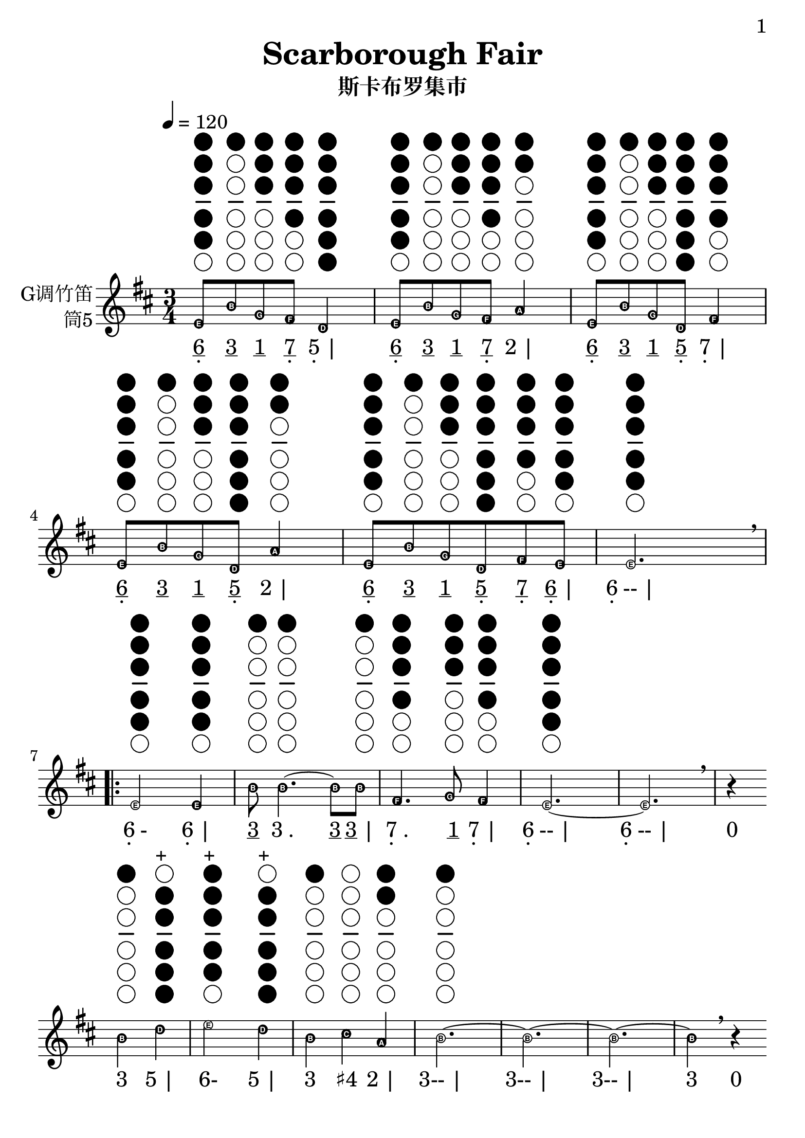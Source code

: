 \version "2.24.3"
\language english

\header {
  title = "Scarborough Fair"
  subtitle = "斯卡布罗集市"
  copyright = ""
  tagline = "github.com/Chen-Jialin"
}

\paper{
  #(set-paper-size "a4")
  print-page-number = ##t
  page-number-type = #'arabic
  print-first-page-number = ##t
  first-page-number = 1
  tagline = ##f
}

#(set-global-staff-size 26)

melody = \fixed c' {
  \clef treble
  \key d \major
  \time 3/4
  \tempo 4 = 120
  \easyHeadsOn

  \textLengthOn
  e8^\markup{\center-column{\woodwind-diagram #'tin-whistle #'((cc . (one two three four five)) (lh . ()) (rh . ()))}}
  b8^\markup{\center-column{\woodwind-diagram #'tin-whistle #'((cc . (one)) (lh . ()) (rh . ()))}}
  g8^\markup{\center-column{\woodwind-diagram #'tin-whistle #'((cc . (one two three)) (lh . ()) (rh . ()))}}
  fs8^\markup{\center-column{\woodwind-diagram #'tin-whistle #'((cc . (one two three four)) (lh . ()) (rh . ()))}}
  d4^\markup{\center-column{\woodwind-diagram #'tin-whistle #'((cc . (one two three four five six)) (lh . ()) (rh . ()))}}
  | e8^\markup{\center-column{\woodwind-diagram #'tin-whistle #'((cc . (one two three four five)) (lh . ()) (rh . ()))}}
  b8^\markup{\center-column{\woodwind-diagram #'tin-whistle #'((cc . (one)) (lh . ()) (rh . ()))}}
  g8^\markup{\center-column{\woodwind-diagram #'tin-whistle #'((cc . (one two three)) (lh . ()) (rh . ()))}}
  fs8^\markup{\center-column{\woodwind-diagram #'tin-whistle #'((cc . (one two three four)) (lh . ()) (rh . ()))}}
  a4^\markup{\center-column{\woodwind-diagram #'tin-whistle #'((cc . (one two)) (lh . ()) (rh . ()))}}
  | e8^\markup{\center-column{\woodwind-diagram #'tin-whistle #'((cc . (one two three four five)) (lh . ()) (rh . ()))}}
  b8^\markup{\center-column{\woodwind-diagram #'tin-whistle #'((cc . (one)) (lh . ()) (rh . ()))}}
  g8^\markup{\center-column{\woodwind-diagram #'tin-whistle #'((cc . (one two three)) (lh . ()) (rh . ()))}}
  d8^\markup{\center-column{\woodwind-diagram #'tin-whistle #'((cc . (one two three four five six)) (lh . ()) (rh . ()))}}
  fs4^\markup{\center-column{\woodwind-diagram #'tin-whistle #'((cc . (one two three four)) (lh . ()) (rh . ()))}}
  | e8^\markup{\center-column{\woodwind-diagram #'tin-whistle #'((cc . (one two three four five)) (lh . ()) (rh . ()))}}
  b8^\markup{\center-column{\woodwind-diagram #'tin-whistle #'((cc . (one)) (lh . ()) (rh . ()))}}
  g8^\markup{\center-column{\woodwind-diagram #'tin-whistle #'((cc . (one two three)) (lh . ()) (rh . ()))}}
  d8^\markup{\center-column{\woodwind-diagram #'tin-whistle #'((cc . (one two three four five six)) (lh . ()) (rh . ()))}}
  a4^\markup{\center-column{\woodwind-diagram #'tin-whistle #'((cc . (one two)) (lh . ()) (rh . ()))}}
  | e8^\markup{\center-column{\woodwind-diagram #'tin-whistle #'((cc . (one two three four five)) (lh . ()) (rh . ()))}}
  b8^\markup{\center-column{\woodwind-diagram #'tin-whistle #'((cc . (one)) (lh . ()) (rh . ()))}}
  g8^\markup{\center-column{\woodwind-diagram #'tin-whistle #'((cc . (one two three)) (lh . ()) (rh . ()))}}
  d8^\markup{\center-column{\woodwind-diagram #'tin-whistle #'((cc . (one two three four five six)) (lh . ()) (rh . ()))}}
  fs8^\markup{\center-column{\woodwind-diagram #'tin-whistle #'((cc . (one two three four)) (lh . ()) (rh . ()))}}
  e8^\markup{\center-column{\woodwind-diagram #'tin-whistle #'((cc . (one two three four five)) (lh . ()) (rh . ()))}}
  | e2.^\markup{\center-column{\woodwind-diagram #'tin-whistle #'((cc . (one two three four five)) (lh . ()) (rh . ()))}}
  \breathe \break |
  \repeat volta 4 {
    e2^\markup{\center-column{\woodwind-diagram #'tin-whistle #'((cc . (one two three four five)) (lh . ()) (rh . ()))}}
    e4^\markup{\center-column{\woodwind-diagram #'tin-whistle #'((cc . (one two three four five)) (lh . ()) (rh . ()))}}
    | b8^\markup{\center-column{\woodwind-diagram #'tin-whistle #'((cc . (one)) (lh . ()) (rh . ()))}}
    b4.~^\markup{\center-column{\woodwind-diagram #'tin-whistle #'((cc . (one)) (lh . ()) (rh . ()))}}
    b8b8^\markup{\center-column{\woodwind-diagram #'tin-whistle #'((cc . (one)) (lh . ()) (rh . ()))}}
    | fs4.^\markup{\center-column{\woodwind-diagram #'tin-whistle #'((cc . (one two three four)) (lh . ()) (rh . ()))}}
    g8^\markup{\center-column{\woodwind-diagram #'tin-whistle #'((cc . (one two three)) (lh . ()) (rh . ()))}}
    fs4^\markup{\center-column{\woodwind-diagram #'tin-whistle #'((cc . (one two three four)) (lh . ()) (rh . ()))}}
    | e2.~^\markup{\center-column{\woodwind-diagram #'tin-whistle #'((cc . (one two three four five)) (lh . ()) (rh . ()))}}
    | e2. \breathe |
    r4 \break
    b4^\markup{\center-column{\woodwind-diagram #'tin-whistle #'((cc . (one)) (lh . ()) (rh . ()))}}
    d'4^\markup{\center-column{\woodwind-diagram #'tin-whistle #'((cc . (two three four five six)) (lh . ()) (rh . ()))}}^\markup{+}
    | e'2^\markup{\center-column{\woodwind-diagram #'tin-whistle #'((cc . (one two three four five)) (lh . ()) (rh . ()))}}^\markup{+}
    d'4^\markup{\center-column{\woodwind-diagram #'tin-whistle #'((cc . (two three four five six)) (lh . ()) (rh . ()))}}^\markup{+}
    | b4^\markup{\center-column{\woodwind-diagram #'tin-whistle #'((cc . (one)) (lh . ()) (rh . ()))}}
    cs'4^\markup{\center-column{\woodwind-diagram #'tin-whistle #'((cc . ()) (lh . ()) (rh . ()))}}
    a4^\markup{\center-column{\woodwind-diagram #'tin-whistle #'((cc . (one two)) (lh . ()) (rh . ()))}}
    | b2.~^\markup{\center-column{\woodwind-diagram #'tin-whistle #'((cc . (one)) (lh . ()) (rh . ()))}}
    | b2.~| b2.~|
    b4 \breathe r4 \break
    e'4^\markup{\center-column{\woodwind-diagram #'tin-whistle #'((cc . (one two three four five)) (lh . ()) (rh . ()))}}^\markup{+}
    | e'2^\markup{\center-column{\woodwind-diagram #'tin-whistle #'((cc . (one two three four five)) (lh . ()) (rh . ()))}}^\markup{+}
    e'4^\markup{\center-column{\woodwind-diagram #'tin-whistle #'((cc . (one two three four five)) (lh . ()) (rh . ()))}}^\markup{+}
    | d'2^\markup{\center-column{\woodwind-diagram #'tin-whistle #'((cc . (two three four five six)) (lh . ()) (rh . ()))}}^\markup{+}
    b4^\markup{\center-column{\woodwind-diagram #'tin-whistle #'((cc . (one)) (lh . ()) (rh . ()))}}
    | b4^\markup{\center-column{\woodwind-diagram #'tin-whistle #'((cc . (one)) (lh . ()) (rh . ()))}}
    a4^\markup{\center-column{\woodwind-diagram #'tin-whistle #'((cc . (one two)) (lh . ()) (rh . ()))}}
    g4^\markup{\center-column{\woodwind-diagram #'tin-whistle #'((cc . (one two three)) (lh . ()) (rh . ()))}}
    | fs4^\markup{\center-column{\woodwind-diagram #'tin-whistle #'((cc . (one two three four)) (lh . ()) (rh . ()))}}
    d2~^\markup{\center-column{\woodwind-diagram #'tin-whistle #'((cc . (one two three four five six)) (lh . ()) (rh . ()))}}
    | d2. \breathe \break |
    \alternative{
      \volta 1,2 {
        e2^\markup{\center-column{\woodwind-diagram #'tin-whistle #'((cc . (one two three four five)) (lh . ()) (rh . ()))}}
        b4^\markup{\center-column{\woodwind-diagram #'tin-whistle #'((cc . (one)) (lh . ()) (rh . ()))}}
        | a2^\markup{\center-column{\woodwind-diagram #'tin-whistle #'((cc . (one two)) (lh . ()) (rh . ()))}}
        g4^\markup{\center-column{\woodwind-diagram #'tin-whistle #'((cc . (one two three)) (lh . ()) (rh . ()))}}
        | fs4^\markup{\center-column{\woodwind-diagram #'tin-whistle #'((cc . (one two three four)) (lh . ()) (rh . ()))}}
        e4^\markup{\center-column{\woodwind-diagram #'tin-whistle #'((cc . (one two three four five)) (lh . ()) (rh . ()))}}
        d4^\markup{\center-column{\woodwind-diagram #'tin-whistle #'((cc . (one two three four five six)) (lh . ()) (rh . ()))}}
        | e2.~^\markup{\center-column{\woodwind-diagram #'tin-whistle #'((cc . (one two three four five)) (lh . ()) (rh . ()))}}
        | e2.~| e2.~| e2 \breathe e4^\markup{\center-column{\woodwind-diagram #'tin-whistle #'((cc . (one two three four five)) (lh . ()) (rh . ()))}} \break
      }
      \volta 3 {
        e8^\markup{\center-column{\woodwind-diagram #'tin-whistle #'((cc . (one two three four five)) (lh . ()) (rh . ()))}}
        b8^\markup{\center-column{\woodwind-diagram #'tin-whistle #'((cc . (one)) (lh . ()) (rh . ()))}}
        e8^\markup{\center-column{\woodwind-diagram #'tin-whistle #'((cc . (one two three four five)) (lh . ()) (rh . ()))}}
        g8^\markup{\center-column{\woodwind-diagram #'tin-whistle #'((cc . (one two three)) (lh . ()) (rh . ()))}}
        e4^\markup{\center-column{\woodwind-diagram #'tin-whistle #'((cc . (one two three four five)) (lh . ()) (rh . ()))}}
        | e8^\markup{\center-column{\woodwind-diagram #'tin-whistle #'((cc . (one two three four five)) (lh . ()) (rh . ()))}}
        b8^\markup{\center-column{\woodwind-diagram #'tin-whistle #'((cc . (one)) (lh . ()) (rh . ()))}}
        e8^\markup{\center-column{\woodwind-diagram #'tin-whistle #'((cc . (one two three four five)) (lh . ()) (rh . ()))}}
        g8^\markup{\center-column{\woodwind-diagram #'tin-whistle #'((cc . (one two three)) (lh . ()) (rh . ()))}}
        fs4^\markup{\center-column{\woodwind-diagram #'tin-whistle #'((cc . (one two three four)) (lh . ()) (rh . ()))}}
        | e8^\markup{\center-column{\woodwind-diagram #'tin-whistle #'((cc . (one two three four five)) (lh . ()) (rh . ()))}}
        b8^\markup{\center-column{\woodwind-diagram #'tin-whistle #'((cc . (one)) (lh . ()) (rh . ()))}}
        e8^\markup{\center-column{\woodwind-diagram #'tin-whistle #'((cc . (one two three four five)) (lh . ()) (rh . ()))}}
        g8^\markup{\center-column{\woodwind-diagram #'tin-whistle #'((cc . (one two three)) (lh . ()) (rh . ()))}}
        g4^\markup{\center-column{\woodwind-diagram #'tin-whistle #'((cc . (one two three)) (lh . ()) (rh . ()))}}
        | e8^\markup{\center-column{\woodwind-diagram #'tin-whistle #'((cc . (one two three four five)) (lh . ()) (rh . ()))}}
        b8^\markup{\center-column{\woodwind-diagram #'tin-whistle #'((cc . (one)) (lh . ()) (rh . ()))}}
        e8^\markup{\center-column{\woodwind-diagram #'tin-whistle #'((cc . (one two three four five)) (lh . ()) (rh . ()))}}
        g8^\markup{\center-column{\woodwind-diagram #'tin-whistle #'((cc . (one two three)) (lh . ()) (rh . ()))}}
        a4^\markup{\center-column{\woodwind-diagram #'tin-whistle #'((cc . (one two)) (lh . ()) (rh . ()))}}
        | e8^\markup{\center-column{\woodwind-diagram #'tin-whistle #'((cc . (one two three four five)) (lh . ()) (rh . ()))}}
        b8^\markup{\center-column{\woodwind-diagram #'tin-whistle #'((cc . (one)) (lh . ()) (rh . ()))}}
        e8^\markup{\center-column{\woodwind-diagram #'tin-whistle #'((cc . (one two three four five)) (lh . ()) (rh . ()))}}
        g8^\markup{\center-column{\woodwind-diagram #'tin-whistle #'((cc . (one two three)) (lh . ()) (rh . ()))}}
        e4^\markup{\center-column{\woodwind-diagram #'tin-whistle #'((cc . (one two three four five)) (lh . ()) (rh . ()))}}
        | e8^\markup{\center-column{\woodwind-diagram #'tin-whistle #'((cc . (one two three four five)) (lh . ()) (rh . ()))}}
        b8^\markup{\center-column{\woodwind-diagram #'tin-whistle #'((cc . (one)) (lh . ()) (rh . ()))}}
        e8^\markup{\center-column{\woodwind-diagram #'tin-whistle #'((cc . (one two three four five)) (lh . ()) (rh . ()))}}
        fs8^\markup{\center-column{\woodwind-diagram #'tin-whistle #'((cc . (one two three four)) (lh . ()) (rh . ()))}}
        g8^\markup{\center-column{\woodwind-diagram #'tin-whistle #'((cc . (one two three)) (lh . ()) (rh . ()))}}
        a8^\markup{\center-column{\woodwind-diagram #'tin-whistle #'((cc . (one two)) (lh . ()) (rh . ()))}}
        \breathe |
        b2.^\markup{\center-column{\woodwind-diagram #'tin-whistle #'((cc . (one)) (lh . ()) (rh . ()))}} \break
        | b2^\markup{\center-column{\woodwind-diagram #'tin-whistle #'((cc . (one)) (lh . ()) (rh . ()))}}
        a4^\markup{\center-column{\woodwind-diagram #'tin-whistle #'((cc . (one two)) (lh . ()) (rh . ()))}}
        | g4^\markup{\center-column{\woodwind-diagram #'tin-whistle #'((cc . (one two three)) (lh . ()) (rh . ()))}}
        fs2^\markup{\center-column{\woodwind-diagram #'tin-whistle #'((cc . (one two three four)) (lh . ()) (rh . ()))}}
        | e2^\markup{\center-column{\woodwind-diagram #'tin-whistle #'((cc . (one two three four five)) (lh . ()) (rh . ()))}}
        d4^\markup{\center-column{\woodwind-diagram #'tin-whistle #'((cc . (one two three four five six)) (lh . ()) (rh . ()))}}
        | e2.~^\markup{\center-column{\woodwind-diagram #'tin-whistle #'((cc . (one two three four five)) (lh . ()) (rh . ()))}}
        | e2. \breathe \break |
      }
      \volta 4 {
        e2^\markup{\center-column{\woodwind-diagram #'tin-whistle #'((cc . (one two three four five)) (lh . ()) (rh . ()))}}
        b4^\markup{\center-column{\woodwind-diagram #'tin-whistle #'((cc . (one)) (lh . ()) (rh . ()))}}
        | a2^\markup{\center-column{\woodwind-diagram #'tin-whistle #'((cc . (one two)) (lh . ()) (rh . ()))}}
        g4^\markup{\center-column{\woodwind-diagram #'tin-whistle #'((cc . (one two three)) (lh . ()) (rh . ()))}}
        | fs4^\markup{\center-column{\woodwind-diagram #'tin-whistle #'((cc . (one two three four)) (lh . ()) (rh . ()))}}
        e4^\markup{\center-column{\woodwind-diagram #'tin-whistle #'((cc . (one two three four five)) (lh . ()) (rh . ()))}}
        d4^\markup{\center-column{\woodwind-diagram #'tin-whistle #'((cc . (one two three four five six)) (lh . ()) (rh . ()))}}
        | e2.~^\markup{\center-column{\woodwind-diagram #'tin-whistle #'((cc . (one two three four five)) (lh . ()) (rh . ()))}}
        | e2.~| e2.~| e2 \breathe r4|
      }
    }
  }
}

jianpu = \lyricmode {
  \markup{\center-column{\underline 6 \vspace #-0.7 .}}8
  \markup{\underline 3}8
  \markup{\underline 1}8
  \markup{\center-column{\underline 7 \vspace #-0.7 .}}8
  \markup{\center-column{5 \vspace #-0.7 .} |}4
  \markup{\center-column{\underline 6 \vspace #-0.7 .}}8
  \markup{\underline 3}8
  \markup{\underline 1}8
  \markup{\center-column{\underline 7 \vspace #-0.7 .}}8
  \markup{2 |}4
  \markup{\center-column{\underline 6 \vspace #-0.7 .}}8
  \markup{\underline 3}8
  \markup{\underline 1}8
  \markup{\center-column{\underline 5 \vspace #-0.7 .}}8
  \markup{\center-column{7 \vspace #-0.7 .} |}4
  \markup{\center-column{\underline 6 \vspace #-0.7 .}}8
  \markup{\underline 3}8
  \markup{\underline 1}8
  \markup{\center-column{\underline 5 \vspace #-0.7 .}}8
  \markup{2 |}4
  \markup{\center-column{\underline 6 \vspace #-0.7 .}}8
  \markup{\underline 3}8
  \markup{\underline 1}8
  \markup{\center-column{\underline 5 \vspace #-0.7 .}}8
  \markup{\center-column{\underline 7 \vspace #-0.7 .}}8
  \markup{\center-column{\underline 6 \vspace #-0.7 .} |}8
  \markup{\center-column{6 \vspace #-0.7 .}-- |}2.
  \repeat volta 4 {
    \markup{\center-column{6 \vspace #-0.7 .}-}2
    \markup{\center-column{6 \vspace #-0.7 .} |}4
    \markup{\underline 3}8
    \markup{3 .}4.
    \markup{\underline 3}8
    \markup{\underline 3 |}8
    \markup{\center-column{7 \vspace #-0.7 .} .}4.
    \markup{\underline 1}8
    \markup{\center-column{7 \vspace #-0.7 .} |}4
    \markup{\center-column{6 \vspace #-0.7 .}-- |}2.
    \markup{\center-column{6 \vspace #-0.7 .}-- |}2.
    \markup{0}4
    \markup{3}4
    \markup{5 |}4
    \markup{6-}2
    \markup{5 |}4
    \markup{3}4
    \markup{♯4}4
    \markup{2 |}4
    \markup{3-- |}2.
    \markup{3-- |}2.
    \markup{3-- |}2.
    \markup{3}4
    \markup{0}4
    \markup{6 |}4
    \markup{6-}2
    \markup{6 |}4
    \markup{5-}2
    \markup{3 |}4
    \markup{3}4
    \markup{2}4
    \markup{1 |}4
    \markup{\center-column{7 \vspace #-0.7 .}}4
    \markup{\center-column{5 \vspace #-0.7 .}- |}2
    \markup{\center-column{5 \vspace #-0.7 .}-- |}2.
    \alternative{
      \volta 1 {
        \markup{\center-column{6 \vspace #-0.7 .}-}2
        \markup{3 |}4
        \markup{2-}2
        \markup{1 |}4
        \markup{\center-column{7 \vspace #-0.7 .}}4
        \markup{\center-column{6 \vspace #-0.7 .}}4
        \markup{\center-column{5 \vspace #-0.7 .} |}4
        \markup{\center-column{6 \vspace #-0.7 .}-- |}2.
        \markup{\center-column{6 \vspace #-0.7 .}-- |}2.
        \markup{\center-column{6 \vspace #-0.7 .}-- |}2.
        \markup{\center-column{6 \vspace #-0.7 .}-}2
        \markup{\center-column{6 \vspace #-0.7 .}}4
      }
      \volta 3 {
        \markup{\center-column{\underline 6 \vspace #-0.7 .}}8
        \markup{\underline 3}8
        \markup{\center-column{\underline 6 \vspace #-0.7 .}}8
        \markup{\underline 1}8
        \markup{\center-column{6 \vspace #-0.7 .} |}4
        \markup{\center-column{\underline 6 \vspace #-0.7 .}}8
        \markup{\underline 3}8
        \markup{\center-column{\underline 6 \vspace #-0.7 .}}8
        \markup{\underline 1}8
        \markup{\center-column{7 \vspace #-0.7 .} |}4
        \markup{\center-column{\underline 6 \vspace #-0.7 .}}8
        \markup{\underline 3}8
        \markup{\center-column{\underline 6 \vspace #-0.7 .}}8
        \markup{\underline 1}8
        \markup{1 |}4
        \markup{\center-column{\underline 6 \vspace #-0.7 .}}8
        \markup{\underline 3}8
        \markup{\center-column{\underline 6 \vspace #-0.7 .}}8
        \markup{\underline 1}8
        \markup{2 |}4
        \markup{\center-column{\underline 6 \vspace #-0.7 .}}8
        \markup{\underline 3}8
        \markup{\center-column{\underline 6 \vspace #-0.7 .}}8
        \markup{\underline 1}8
        \markup{\center-column{6 \vspace #-0.7 .} |}4
        \markup{\center-column{\underline 6 \vspace #-0.7 .}}8
        \markup{\underline 3}8
        \markup{\center-column{\underline 6 \vspace #-0.7 .}}8
        \markup{\center-column{\underline 7 \vspace #-0.7 .}}8
        \markup{\underline 1}8
        \markup{\underline 2 |}8
        \markup{3-- |}2.
        \markup{3-}2
        \markup{2 |}4
        \markup{1}4
        \markup{\center-column{7 \vspace #-0.7 .}- |}2
        \markup{\center-column{6 \vspace #-0.7 .}-}2
        \markup{\center-column{5 \vspace #-0.7 .} |}4
        \markup{\center-column{6 \vspace #-0.7 .}-- |}2.
        \markup{\center-column{6 \vspace #-0.7 .}-- |}2.
      }
      \volta 4 {
        \markup{\center-column{6 \vspace #-0.7 .}-}2
        \markup{3 |}4
        \markup{2-}2
        \markup{1 |}4
        \markup{\center-column{7 \vspace #-0.7 .}}4
        \markup{\center-column{6 \vspace #-0.7 .}}4
        \markup{\center-column{5 \vspace #-0.7 .} |}4
        \markup{\center-column{6 \vspace #-0.7 .}-- |}2.
        \markup{\center-column{6 \vspace #-0.7 .}-- |}2.
        \markup{\center-column{6 \vspace #-0.7 .}-- |}2.
        \markup{\center-column{6 \vspace #-0.7 .}-}2
        \markup{0 |}4
      }
    }
  }
}

\score {
  <<
    \new Staff \with {
      instrumentName = \markup{
        \right-column{
          G调竹笛
          筒5
        }
      }
      midiInstrument = "shakuhachi"
    } \melody
    \new Lyrics \jianpu
  >>
  \layout { }
}
